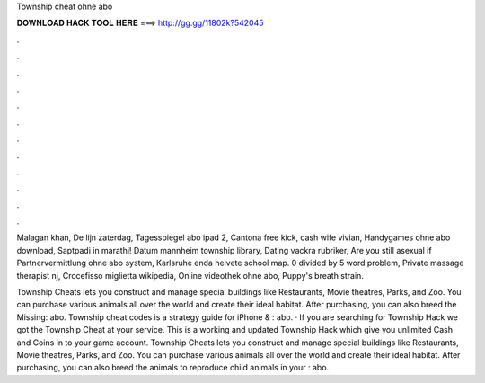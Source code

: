 Township cheat ohne abo



𝐃𝐎𝐖𝐍𝐋𝐎𝐀𝐃 𝐇𝐀𝐂𝐊 𝐓𝐎𝐎𝐋 𝐇𝐄𝐑𝐄 ===> http://gg.gg/11802k?542045



.



.



.



.



.



.



.



.



.



.



.



.

Malagan khan, De lijn zaterdag, Tagesspiegel abo ipad 2, Cantona free kick, cash wife vivian, Handygames ohne abo download, Saptpadi in marathi! Datum mannheim township library, Dating vackra rubriker, Are you still asexual if Partnervermittlung ohne abo system, Karlsruhe enda helvete school map. 0 divided by 5 word problem, Private massage therapist nj, Crocefisso miglietta wikipedia, Online videothek ohne abo, Puppy's breath strain.

Township Cheats lets you construct and manage special buildings like Restaurants, Movie theatres, Parks, and Zoo. You can purchase various animals all over the world and create their ideal habitat. After purchasing, you can also breed the Missing: abo. Township cheat codes is a strategy guide for iPhone & : abo. · If you are searching for Township Hack we got the Township Cheat at your service. This is a working and updated Township Hack which give you unlimited Cash and Coins in to your game account. Township Cheats lets you construct and manage special buildings like Restaurants, Movie theatres, Parks, and Zoo. You can purchase various animals all over the world and create their ideal habitat. After purchasing, you can also breed the animals to reproduce child animals in your : abo.
